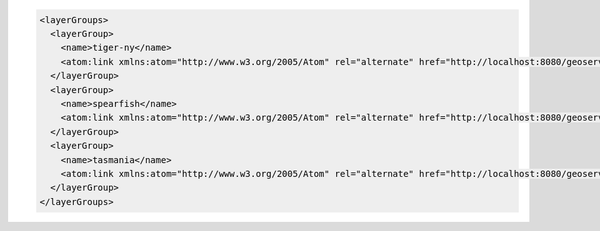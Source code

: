 .. _layergroups_xml:

.. code-block:: xml

   <layerGroups>
     <layerGroup>
       <name>tiger-ny</name>
       <atom:link xmlns:atom="http://www.w3.org/2005/Atom" rel="alternate" href="http://localhost:8080/geoserver/rest/layergroups/tiger-ny.xml" type="application/xml"/>
     </layerGroup>
     <layerGroup>
       <name>spearfish</name>
       <atom:link xmlns:atom="http://www.w3.org/2005/Atom" rel="alternate" href="http://localhost:8080/geoserver/rest/layergroups/spearfish.xml" type="application/xml"/>
     </layerGroup>
     <layerGroup>
       <name>tasmania</name>
       <atom:link xmlns:atom="http://www.w3.org/2005/Atom" rel="alternate" href="http://localhost:8080/geoserver/rest/layergroups/tasmania.xml" type="application/xml"/>
     </layerGroup>
   </layerGroups>
